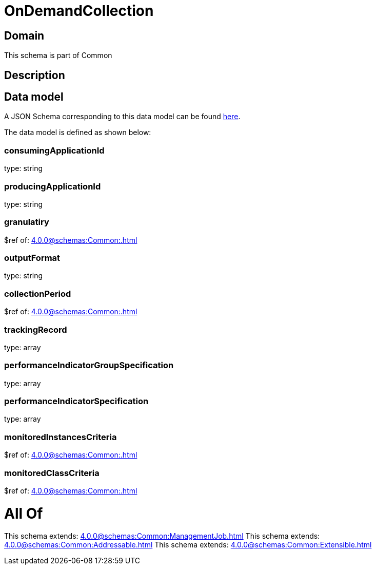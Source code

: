 = OnDemandCollection

[#domain]
== Domain

This schema is part of Common

[#description]
== Description




[#data_model]
== Data model

A JSON Schema corresponding to this data model can be found https://tmforum.org[here].

The data model is defined as shown below:


=== consumingApplicationId
type: string


=== producingApplicationId
type: string


=== granulatiry
$ref of: xref:4.0.0@schemas:Common:.adoc[]


=== outputFormat
type: string


=== collectionPeriod
$ref of: xref:4.0.0@schemas:Common:.adoc[]


=== trackingRecord
type: array


=== performanceIndicatorGroupSpecification
type: array


=== performanceIndicatorSpecification
type: array


=== monitoredInstancesCriteria
$ref of: xref:4.0.0@schemas:Common:.adoc[]


=== monitoredClassCriteria
$ref of: xref:4.0.0@schemas:Common:.adoc[]


= All Of 
This schema extends: xref:4.0.0@schemas:Common:ManagementJob.adoc[]
This schema extends: xref:4.0.0@schemas:Common:Addressable.adoc[]
This schema extends: xref:4.0.0@schemas:Common:Extensible.adoc[]
